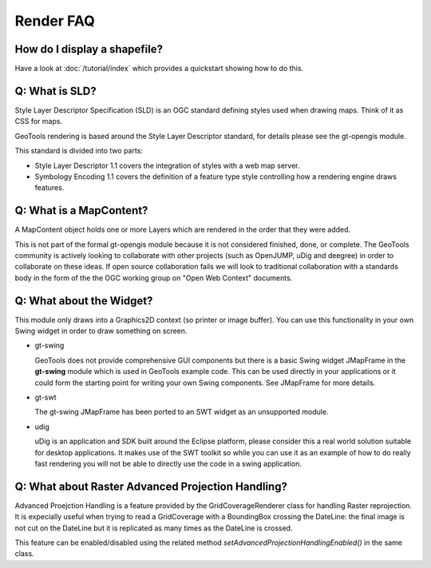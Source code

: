 Render FAQ
----------

How do I display a shapefile?
^^^^^^^^^^^^^^^^^^^^^^^^^^^^^

Have a look at :doc:`/tutorial/index` which provides a quickstart showing how to do this.

Q: What is SLD?
^^^^^^^^^^^^^^^

Style Layer Descriptor Specification (SLD) is an OGC standard
defining styles used when drawing maps. Think of it as CSS for maps.

GeoTools rendering is based around the Style Layer Descriptor standard,
for details please see the gt-opengis  module.

This standard is divided into two parts:

* Style Layer Descriptor 1.1 covers the integration of styles
  with a web map server.

* Symbology Encoding 1.1 covers the definition of a feature type style
  controlling how a rendering engine draws features.

Q: What is a MapContent?
^^^^^^^^^^^^^^^^^^^^^^^^

A MapContent object holds one or more Layers which are rendered in the
order that they were added.

This is not part of the formal gt-opengis module because it is not
considered finished, done, or complete. The GeoTools community is
actively looking to collaborate with other projects (such as OpenJUMP,
uDig and deegree) in order to collaborate on these ideas. If open 
source collaboration fails we will look to traditional collaboration
with a standards body in the form of the the OGC working group on "Open
Web Context" documents.

Q: What about the Widget?
^^^^^^^^^^^^^^^^^^^^^^^^^

This module only draws into a Graphics2D context (so printer or image
buffer). You can use this functionality in your own Swing widget in
order to draw something on screen.

* gt-swing
  
  GeoTools does not provide comprehensive GUI components but there is a
  basic Swing widget JMapFrame in the **gt-swing** module which is used
  in GeoTools example code. This can be used directly in your
  applications or it could form the starting point for writing your own
  Swing components. See JMapFrame for more details.

* gt-swt
  
  The gt-swing JMapFrame has been ported to an SWT widget as an 
  unsupported module.

* udig
  
  uDig is an application and SDK built around the Eclipse platform,
  please consider this a real world solution suitable for desktop
  applications. It makes use of the SWT toolkit so while you can use it
  as an example of how to do really fast rendering you will not be able
  to directly use the code in a swing application.

Q: What about Raster Advanced Projection Handling?
^^^^^^^^^^^^^^^^^^^^^^^^^^^^^^^^^^^^^^^^^^^^^^^^^^

Advanced Proejction Handling is a feature provided by the GridCoverageRenderer class
for handling Raster reprojection. It is expecially useful when trying to
read a GridCoverage with a BoundingBox crossing the DateLine: the final image 
is not cut on the DateLine but it is replicated as many times as the DateLine
is crossed.

This feature can be enabled/disabled using the related method
*setAdvancedProjectionHandlingEnabled()* in the same class.


